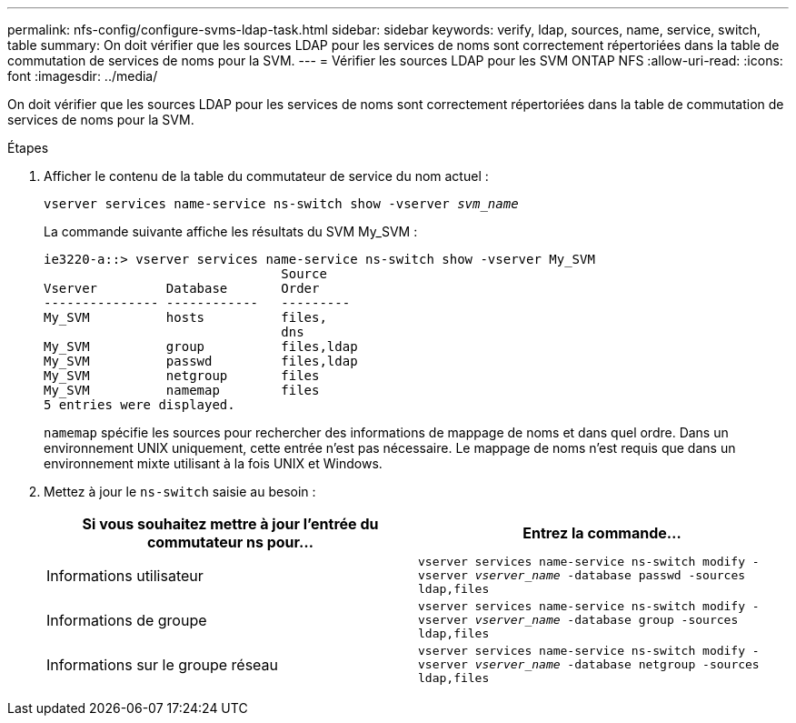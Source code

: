 ---
permalink: nfs-config/configure-svms-ldap-task.html 
sidebar: sidebar 
keywords: verify, ldap, sources, name, service, switch, table 
summary: On doit vérifier que les sources LDAP pour les services de noms sont correctement répertoriées dans la table de commutation de services de noms pour la SVM. 
---
= Vérifier les sources LDAP pour les SVM ONTAP NFS
:allow-uri-read: 
:icons: font
:imagesdir: ../media/


[role="lead"]
On doit vérifier que les sources LDAP pour les services de noms sont correctement répertoriées dans la table de commutation de services de noms pour la SVM.

.Étapes
. Afficher le contenu de la table du commutateur de service du nom actuel :
+
`vserver services name-service ns-switch show -vserver _svm_name_`

+
La commande suivante affiche les résultats du SVM My_SVM :

+
[listing]
----
ie3220-a::> vserver services name-service ns-switch show -vserver My_SVM
                               Source
Vserver         Database       Order
--------------- ------------   ---------
My_SVM          hosts          files,
                               dns
My_SVM          group          files,ldap
My_SVM          passwd         files,ldap
My_SVM          netgroup       files
My_SVM          namemap        files
5 entries were displayed.
----
+
`namemap` spécifie les sources pour rechercher des informations de mappage de noms et dans quel ordre. Dans un environnement UNIX uniquement, cette entrée n'est pas nécessaire. Le mappage de noms n'est requis que dans un environnement mixte utilisant à la fois UNIX et Windows.

. Mettez à jour le `ns-switch` saisie au besoin :
+
|===
| Si vous souhaitez mettre à jour l'entrée du commutateur ns pour... | Entrez la commande... 


 a| 
Informations utilisateur
 a| 
`vserver services name-service ns-switch modify -vserver _vserver_name_ -database passwd -sources ldap,files`



 a| 
Informations de groupe
 a| 
`vserver services name-service ns-switch modify -vserver _vserver_name_ -database group -sources ldap,files`



 a| 
Informations sur le groupe réseau
 a| 
`vserver services name-service ns-switch modify -vserver _vserver_name_ -database netgroup -sources ldap,files`

|===

